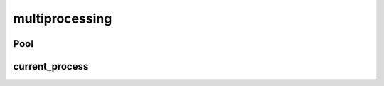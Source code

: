 .. py:module:: multiprocessing

multiprocessing
===============


Pool
----

.. py:class:: Pool(worker_count)

    .. code-block:: py

        pool = Pool(2)


    .. py:class:: ApplyResult()

        .. py:method:: get()

            возвращает значение результата


    .. py:method:: apply(func, args)

        .. code-block:: py

            result = [pool.apply(some_func, args=(num, )) for num in [1, 2, 3]]


    .. py:method:: apply_async(func, args)

        Возвращает :py:class:`ApplyResult`

        .. code-block:: py

            result = [pool.apply_async(some_func, args=(num, )) for num in [1, 2, 3]]


    .. py:method:: close()

        .. code-block:: py

            pool.close()


    .. py:method:: join()

        .. code-block:: py

            pool.join()


    .. py:method:: map(func, iterable)

        .. code-block:: py

            pool.map(some_func, [1,2,3])


    .. py:method:: starmap_async()




current_process
---------------

.. py:method:: current_process()

    Возвращает текущий процесс


